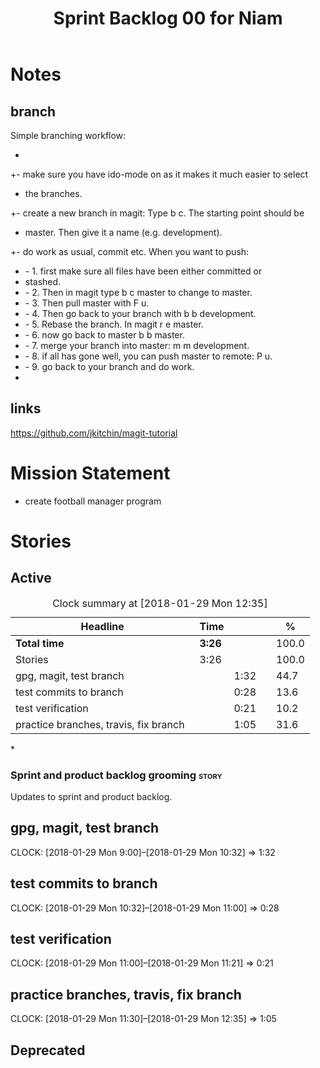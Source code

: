 #+title: Sprint Backlog 00 for Niam
#+options: date:nil toc:nil author:nil num:nil
#+todo: STARTED | COMPLETED CANCELLED POSTPONED
#+tags: { story(s) epic(e) }


* Notes

** branch
Simple branching workflow:
 +
 +- make sure you have ido-mode on as it makes it much easier to select
 +  the branches.
 +- create a new branch in magit: Type b c. The starting point should be
 +  master. Then give it a name (e.g. development).
 +- do work as usual, commit etc. When you want to push:
 +  - 1. first make sure all files have been either committed or
 +    stashed.
 +  - 2. Then in magit type b c master to change to master.
 +  - 3. Then pull master with F u.
 +  - 4. Then go back to your branch with b b development.
 +  - 5. Rebase the branch. In magit r e master.
 +  - 6. now go back to master b b master.
 +  - 7. merge your branch into master: m m development.
 +  - 8. if all has gone well, you can push master to remote: P u.
 +  - 9. go back to your branch and do work.
 +

** links
https://github.com/jkitchin/magit-tutorial


* Mission Statement

- create football manager program



* Stories

** Active

#+begin: clocktable :maxlevel 3 :scope subtree :indent nil :emphasize nil :scope file :narrow 75 :formula %
#+CAPTION: Clock summary at [2018-01-29 Mon 12:35]
| <75>                                                                        |        |      |   |       |
| Headline                                                                    | Time   |      |   |     % |
|-----------------------------------------------------------------------------+--------+------+---+-------|
| *Total time*                                                                | *3:26* |      |   | 100.0 |
|-----------------------------------------------------------------------------+--------+------+---+-------|
| Stories                                                                     | 3:26   |      |   | 100.0 |
| gpg, magit, test branch                                                     |        | 1:32 |   |  44.7 |
| test commits to branch                                                      |        | 0:28 |   |  13.6 |
| test verification                                                           |        | 0:21 |   |  10.2 |
| practice branches, travis, fix branch                                       |        | 1:05 |   |  31.6 |
#+TBLFM: $5='(org-clock-time% @3$2 $2..$4);%.1f
#+end:

*
*** Sprint and product backlog grooming                               :story:
Updates to sprint and product backlog.

** gpg, magit, test branch
   CLOCK: [2018-01-29 Mon 9:00]--[2018-01-29 Mon 10:32] =>  1:32

** test commits to branch
   CLOCK: [2018-01-29 Mon 10:32]--[2018-01-29 Mon 11:00] =>  0:28

** test verification
   CLOCK: [2018-01-29 Mon 11:00]--[2018-01-29 Mon 11:21] =>  0:21



** practice branches, travis, fix branch
   CLOCK: [2018-01-29 Mon 11:30]--[2018-01-29 Mon 12:35] =>  1:05


** Deprecated
